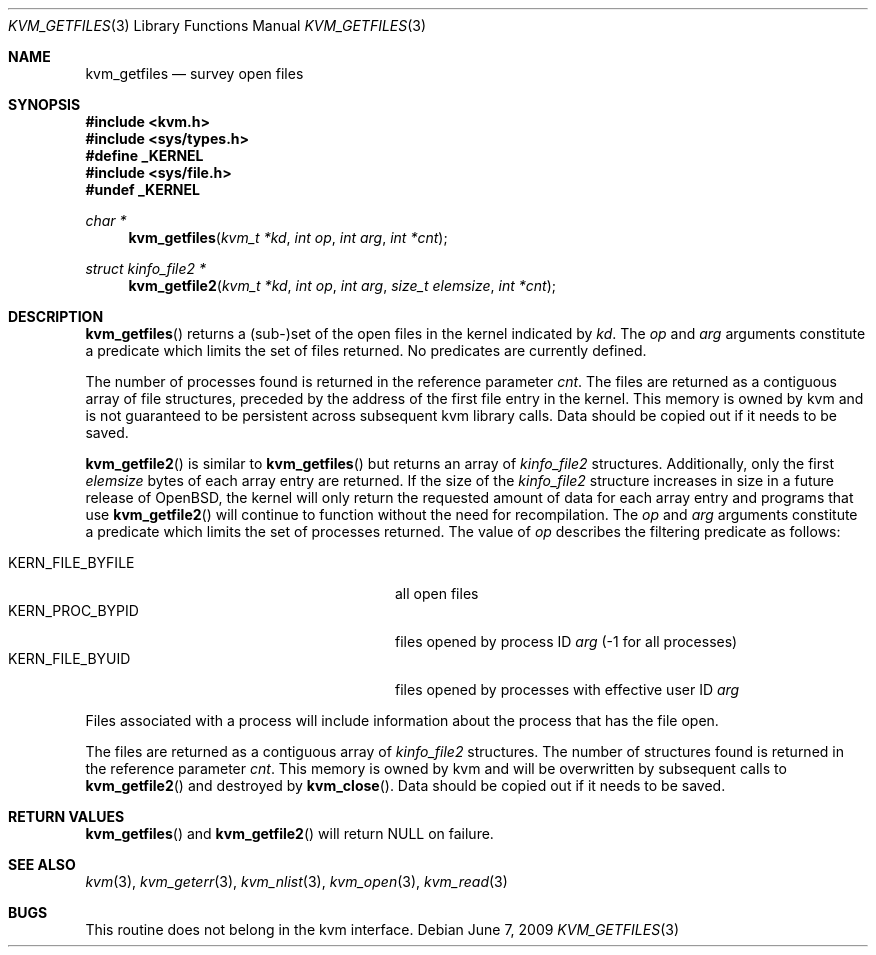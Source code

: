 .\"	$OpenBSD: kvm_getfiles.3,v 1.12 2009/06/07 03:09:34 millert Exp $
.\"	$NetBSD: kvm_getfiles.3,v 1.3 1996/03/18 22:33:23 thorpej Exp $
.\"
.\" Copyright (c) 1992, 1993
.\"	The Regents of the University of California.  All rights reserved.
.\"
.\" This code is derived from software developed by the Computer Systems
.\" Engineering group at Lawrence Berkeley Laboratory under DARPA contract
.\" BG 91-66 and contributed to Berkeley.
.\"
.\" Redistribution and use in source and binary forms, with or without
.\" modification, are permitted provided that the following conditions
.\" are met:
.\" 1. Redistributions of source code must retain the above copyright
.\"    notice, this list of conditions and the following disclaimer.
.\" 2. Redistributions in binary form must reproduce the above copyright
.\"    notice, this list of conditions and the following disclaimer in the
.\"    documentation and/or other materials provided with the distribution.
.\" 3. Neither the name of the University nor the names of its contributors
.\"    may be used to endorse or promote products derived from this software
.\"    without specific prior written permission.
.\"
.\" THIS SOFTWARE IS PROVIDED BY THE REGENTS AND CONTRIBUTORS ``AS IS'' AND
.\" ANY EXPRESS OR IMPLIED WARRANTIES, INCLUDING, BUT NOT LIMITED TO, THE
.\" IMPLIED WARRANTIES OF MERCHANTABILITY AND FITNESS FOR A PARTICULAR PURPOSE
.\" ARE DISCLAIMED.  IN NO EVENT SHALL THE REGENTS OR CONTRIBUTORS BE LIABLE
.\" FOR ANY DIRECT, INDIRECT, INCIDENTAL, SPECIAL, EXEMPLARY, OR CONSEQUENTIAL
.\" DAMAGES (INCLUDING, BUT NOT LIMITED TO, PROCUREMENT OF SUBSTITUTE GOODS
.\" OR SERVICES; LOSS OF USE, DATA, OR PROFITS; OR BUSINESS INTERRUPTION)
.\" HOWEVER CAUSED AND ON ANY THEORY OF LIABILITY, WHETHER IN CONTRACT, STRICT
.\" LIABILITY, OR TORT (INCLUDING NEGLIGENCE OR OTHERWISE) ARISING IN ANY WAY
.\" OUT OF THE USE OF THIS SOFTWARE, EVEN IF ADVISED OF THE POSSIBILITY OF
.\" SUCH DAMAGE.
.\"
.\"     @(#)kvm_getfiles.3	8.2 (Berkeley) 4/19/94
.\"
.Dd $Mdocdate: June 7 2009 $
.Dt KVM_GETFILES 3
.Os
.Sh NAME
.Nm kvm_getfiles
.Nd survey open files
.Sh SYNOPSIS
.Fd #include <kvm.h>
.Fd #include <sys/types.h>
.Fd #define _KERNEL
.Fd #include <sys/file.h>
.Fd #undef _KERNEL
.\" .Fa kvm_t *kd
.Ft char *
.Fn kvm_getfiles "kvm_t *kd" "int op" "int arg" "int *cnt"
.Ft struct kinfo_file2 *
.Fn kvm_getfile2 "kvm_t *kd" "int op" "int arg" "size_t elemsize" "int *cnt"
.Sh DESCRIPTION
.Fn kvm_getfiles
returns a (sub-)set of the open files in the kernel indicated by
.Fa kd .
The
.Fa op
and
.Fa arg
arguments constitute a predicate which limits the set of files
returned.
No predicates are currently defined.
.Pp
The number of processes found is returned in the reference parameter
.Fa cnt .
The files are returned as a contiguous array of file structures,
preceded by the address of the first file entry in the kernel.
This memory is owned by kvm and is not guaranteed to be persistent across
subsequent kvm library calls.
Data should be copied out if it needs to be saved.
.Pp
.Fn kvm_getfile2
is similar to
.Fn kvm_getfiles
but returns an array of
.Vt kinfo_file2
structures.
Additionally, only the first
.Fa elemsize
bytes of each array entry are returned.
If the size of the
.Vt kinfo_file2
structure increases in size in a future release of
.Ox ,
the kernel will only return the requested amount of data for
each array entry and programs that use
.Fn kvm_getfile2
will continue to function without the need for recompilation.
The
.Fa op
and
.Fa arg
arguments constitute a predicate which limits the set of processes returned.
The value of
.Fa op
describes the filtering predicate as follows:
.Pp
.Bl -tag -width 20n -offset indent -compact
.It Dv KERN_FILE_BYFILE
all open files
.It Dv KERN_PROC_BYPID
files opened by process ID
.Fa arg
(\-1 for all processes)
.It Dv KERN_FILE_BYUID
files opened by processes with effective user ID
.Fa arg
.El
.Pp
Files associated with a process will include information about
the process that has the file open.
.Pp
The files are returned as a contiguous array of
.Vt kinfo_file2
structures.
The number of structures found is returned in the reference parameter
.Fa cnt .
This memory is owned by kvm and will be overwritten by subsequent calls to
.Fn kvm_getfile2
and destroyed by
.Fn kvm_close .
Data should be copied out if it needs to be saved.
.Sh RETURN VALUES
.Fn kvm_getfiles
and
.Fn kvm_getfile2
will return
.Dv NULL
on failure.
.Sh SEE ALSO
.Xr kvm 3 ,
.Xr kvm_geterr 3 ,
.Xr kvm_nlist 3 ,
.Xr kvm_open 3 ,
.Xr kvm_read 3
.Sh BUGS
This routine does not belong in the kvm interface.
